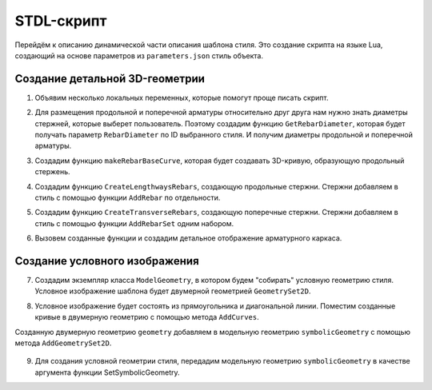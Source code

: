 STDL-скрипт
============

Перейдём к описанию динамической части описания шаблона стиля. Это создание скрипта на языке Lua, создающий на основе параметров из ``parameters.json`` стиль объекта.

Создание детальной 3D-геометрии
-------------------------------

1. Объявим несколько локальных переменных, которые помогут проще писать скрипт.

.. code-block:: lua
    :caption: Объявление локальных переменных.
    :linenos:

    -- объявление локальных переменных
    local parameters = Style.GetParameterValues()

    -- таблицы групп параметров
    local general = parameters.General
    local lengthwaysRebars = parameters.LengthwaysRebars
    local transverseRebars = parameters.TransverseRebars

    -- параметры
    local meshLength = general.meshLength
    local meshWidth = general.meshWidth
    local meshOffsetZ = general.meshOffsetZ

    local lengthwaysRebarId = lengthwaysRebars.RebarStyleId
    local dowelLength = lengthwaysRebars.dowelLength

    local transverseRebarId = transverseRebars.RebarStyleId
    local transverseRebarFreeEndLength = transverseRebars.freeEndLength
    local rebarStep = transverseRebars.rebarStep

2. Для размещения продольной и поперечной арматуры относительно друг друга нам нужно знать диаметры стержней, которые выберет пользователь. Поэтому создадим функцию ``GetRebarDiameter``, которая будет получать параметр ``RebarDiameter`` по ID выбранного стиля. И получим диаметры продольной и поперечной арматуры.

.. code-block:: lua
    :caption: Получение диаметров стержней.
    :linenos:

    -- Функция получения диаметра стиля стержня по его ID
    local function GetRebarDiameter(rebarStyleId)
        local style = Project.GetRebarStyle(rebarStyleId)
        local parameters = CastToParameterContainer(style)
        return parameters:GetParameterValues().RebarDiameter
    end

    -- получаем диаметр продольного стержня
    local lengthwaysRebarDiameter = GetRebarDiameter(lengthwaysRebarId)
    -- получаем диаметр поперечного стержня
    local transverseRebarDiameter = GetRebarDiameter(transverseRebarId)

3. Создадим функцию ``makeRebarBaseCurve``, которая будет создавать 3D-кривую, образующую продольный стержень.

.. code-block:: lua
    :caption: Функция создания направляющей для стержня.
    :linenos:

    local function makeRebarBaseCurve()
        local curve
        
        -- если длина выпусков < 200, то создаем прямые стержни
        if dowelLength < 200 then
            return CreateLineSegment3D(Point3D(0, 0, 0), Point3D(0, 0, meshLength + dowelLength))

        -- иначе - с изгибом для правильного соединения с верхним каркасом
        else
            curve = CreatePolyline3D({Point3D(0, 0, 0),
                Point3D(0, 0, meshLength + 30),
                Point3D(lengthwaysRebarDiameter, 0, meshLength + 170),
                Point3D(lengthwaysRebarDiameter, 0, meshLength + dowelLength)})
            FilletCorners3D(curve, 10*lengthwaysRebarDiameter)
            return curve
        end
    end

4. Создадим функцию ``CreateLengthwaysRebars``, создающую продольные стержни. Стержни добавляем в стиль с помощью функции ``AddRebar`` по отдельности.

.. code-block:: lua
    :caption: Функция создания продольных стержней.
    :linenos:

    local function CreateLengthwaysRebars(rebarStyleId)
        local firstCurve = makeRebarBaseCurve()
        local secondCurve = makeRebarBaseCurve()

        -- сами стержни двигаться не могут, поэтому перемещаем образующие кривые на свои места
        firstCurve:Shift(-meshWidth/2 + transverseRebarFreeEndLength, 0, meshOffsetZ)
        secondCurve:Rotate(CreateZAxis3D(), math.pi)
            :Shift(meshWidth/2 - transverseRebarFreeEndLength, 0, meshOffsetZ)

        -- добавляем в стиль стержни
        Style.AddRebar(rebarStyleId, firstCurve)
        Style.AddRebar(rebarStyleId, secondCurve)
    end

5. Создадим функцию ``CreateTransverseRebars``, создающую поперечные стержни. Стержни добавляем в стиль с помощью функции ``AddRebarSet`` одним набором.

.. code-block:: lua
    :caption: Функция создания поперечных стержней.
    :linenos:

    local function CreateTransverseRebars(rebarStyleId)
        -- находим вертикальное смещение первого поперечного стержня
        local rebarOffsetZ = lengthwaysRebars.bottomFreeEndLength + transverseRebarDiameter/2 + meshOffsetZ

        -- находим горизонтальное смещение поперечного стержня относительно продольного
        local rebarOffsetY = (lengthwaysRebarDiameter + transverseRebarDiameter)/2

        -- находим количество поперечных стержней
        local layoutLength = meshLength - rebarOffsetZ - lengthwaysRebars.topFreeEndLength
        local rebarsQty = math.ceil(layoutLength/rebarStep)

        -- создаем направляющую кривую
        local curve = CreateLineSegment3D(Point3D(-meshWidth/2, -rebarOffsetY, rebarOffsetZ),
            Point3D(meshWidth/2, -rebarOffsetY, rebarOffsetZ))

        -- добавляем в стиль набор стержней
        Style.AddRebarSet(rebarStyleId, curve, Vector3D(0, 0, 1), rebarStep, rebarsQty)
    end

6. Вызовем созданные функции и создадим детальное отображение арматурного каркаса.

.. code-block:: lua
    :caption: Создаем с помощью функций продольную и поперечную арматуру каркаса.
    :linenos:

    -- создание продольных стержней
    CreateLengthwaysRebars(lengthwaysRebarId)

    -- создание поперечных стержней
    CreateTransverseRebars(transverseRebarId)

Создание условного изображения
------------------------------

7. Создадим экземпляр класса ``ModelGeometry``, в котором будем "собирать" условную геометрию стиля. Условное изображение шаблона будет двумерной геометрией ``GeometrySet2D``.

.. code-block:: lua
    :caption: Создание условной геометрии.
    :linenos:

    -- создание экземпляра ModelGeometry
    local symbolicGeometry = ModelGeometry()

    -- создание экземпляра планарной геометрии
    local geometry = GeometrySet2D()

    -- задание ЛСК
    local geometryPlacement = Placement3D(Point3D(0, 0, meshOffsetZ), Vector3D(0, -1, 0), Vector3D(1, 0, 0))

8. Условное изображение будет состоять из прямоугольника и диагональной линии. Поместим созданные кривые в двумерную геометрию с помощью метода ``AddCurves``.

.. code-block:: lua
    :caption: Создание элементов условной геометрии.
    :linenos:

    local rectangle = CreateRectangle2D(Point2D(0, meshLength/2), 0, meshWidth, meshLength)
    local line = CreateLineSegment2D(Point2D(-meshWidth/2, 0), Point2D(meshWidth/2, meshLength))

    -- добавление кривых в планарную геометрию
    geometry:AddCurve(rectangle):AddCurve(line)

    -- добавление планарной геометрии в модельную геометрию
    symbolicGeometry:AddGeometrySet2D(geometry, geometryPlacement)

Cозданную двумерную геометрию ``geometry`` добавляем в модельную геометрию ``symbolicGeometry`` с помощью метода ``AddGeometrySet2D``.

.. figure:: _static/RebarTemplate_planargeometry.png
    :alt: Детальное и условное отображение
    :scale: 50%
    :class: align-right

9. Для создания условной геометрии стиля, передадим модельную геометрию ``symbolicGeometry`` в качестве аргумента функции SetSymbolicGeometry.

.. code-block:: lua
    :caption: Создание условной геометрии стиля.
    :linenos:

    -- создание условной геометрии стиля
    Style.SetSymbolicGeometry(symbolicGeometry)